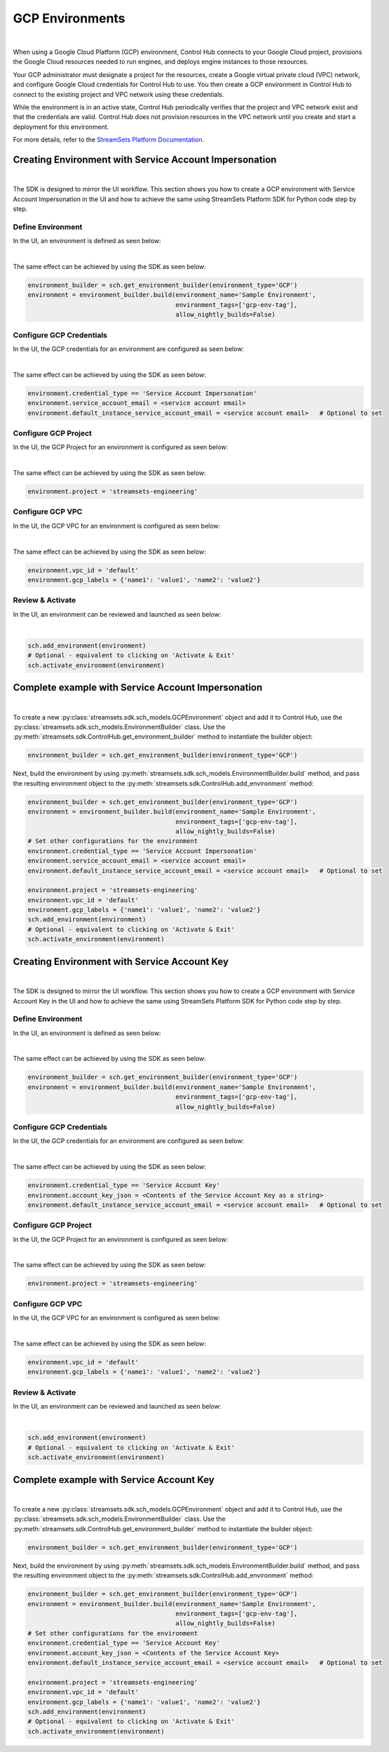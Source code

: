GCP Environments
================
|

When using a Google Cloud Platform (GCP) environment, Control Hub connects to your Google Cloud project, provisions the
Google Cloud resources needed to run engines, and deploys engine instances to those resources.

Your GCP administrator must designate a project for the resources, create a Google virtual private cloud (VPC) network,
and configure Google Cloud credentials for Control Hub to use. You then create a GCP environment in Control Hub to
connect to the existing project and VPC network using these credentials.

While the environment is in an active state, Control Hub periodically verifies that the project and VPC network exist
and that the credentials are valid. Control Hub does not provision resources in the VPC network until you create and
start a deployment for this environment.

For more details, refer to the `StreamSets Platform Documentation <https://docs.streamsets.com/portal/platform-controlhub/controlhub/UserGuide/Environments/GCP.html#concept_pbg_4vl_npb>`_.

Creating Environment with Service Account Impersonation
~~~~~~~~~~~~~~~~~~~~~~~~~~~~~~~~~~~~~~~~~~~~~~~~~~~~~~~
|

The SDK is designed to mirror the UI workflow.
This section shows you how to create a GCP environment with Service Account Impersonation in the UI and how to achieve
the same using StreamSets Platform SDK for Python code step by step.

Define Environment
------------------

In the UI, an environment is defined as seen below:

.. image:: ../../../_static/images/set_up/environments/gcp_environments/creation_define_environment.png

|

The same effect can be achieved by using the SDK as seen below:

.. code-block:: python

    environment_builder = sch.get_environment_builder(environment_type='GCP')
    environment = environment_builder.build(environment_name='Sample Environment',
                                            environment_tags=['gcp-env-tag'],
                                            allow_nightly_builds=False)


Configure GCP Credentials
-------------------------

In the UI, the GCP credentials for an environment are configured as seen below:

.. image:: ../../../_static/images/set_up/environments/gcp_environments/creation_configure_credentials_service_account_impersonation.png

|

The same effect can be achieved by using the SDK as seen below:

.. code-block:: python

    environment.credential_type == 'Service Account Impersonation'
    environment.service_account_email = <service account email>
    environment.default_instance_service_account_email = <service account email>   # Optional to set

Configure GCP Project
---------------------

In the UI, the GCP Project for an environment is configured as seen below:

.. image:: ../../../_static/images/set_up/environments/gcp_environments/creation_configure_gcp_project.png

|

The same effect can be achieved by using the SDK as seen below:

.. code-block:: python

    environment.project = 'streamsets-engineering'

Configure GCP VPC
-----------------

In the UI, the GCP VPC for an environment is configured as seen below:

.. image:: ../../../_static/images/set_up/environments/gcp_environments/creation_select_gcp_vpc.png

|

The same effect can be achieved by using the SDK as seen below:

.. code-block:: python

    environment.vpc_id = 'default'
    environment.gcp_labels = {'name1': 'value1', 'name2': 'value2'}

Review & Activate
-----------------

In the UI, an environment can be reviewed and launched as seen below:

.. image:: ../../../_static/images/set_up/environments/gcp_environments/creation_review_and_activate.png

|

.. code-block:: python

    sch.add_environment(environment)
    # Optional - equivalent to clicking on 'Activate & Exit'
    sch.activate_environment(environment)

Complete example with Service Account Impersonation
~~~~~~~~~~~~~~~~~~~~~~~~~~~~~~~~~~~~~~~~~~~~~~~~~~~
|

To create a new :py:class:`streamsets.sdk.sch_models.GCPEnvironment` object and add it to Control Hub, use the
:py:class:`streamsets.sdk.sch_models.EnvironmentBuilder` class.
Use the :py:meth:`streamsets.sdk.ControlHub.get_environment_builder` method to instantiate the builder object:

.. code-block:: python

    environment_builder = sch.get_environment_builder(environment_type='GCP')

Next, build the  environment by using :py:meth:`streamsets.sdk.sch_models.EnvironmentBuilder.build` method,
and pass the resulting environment object to the :py:meth:`streamsets.sdk.ControlHub.add_environment` method:

.. code-block:: python

    environment_builder = sch.get_environment_builder(environment_type='GCP')
    environment = environment_builder.build(environment_name='Sample Environment',
                                            environment_tags=['gcp-env-tag'],
                                            allow_nightly_builds=False)
    # Set other configurations for the environment
    environment.credential_type == 'Service Account Impersonation'
    environment.service_account_email = <service account email>
    environment.default_instance_service_account_email = <service account email>   # Optional to set

    environment.project = 'streamsets-engineering'
    environment.vpc_id = 'default'
    environment.gcp_labels = {'name1': 'value1', 'name2': 'value2'}
    sch.add_environment(environment)
    # Optional - equivalent to clicking on 'Activate & Exit'
    sch.activate_environment(environment)

Creating Environment with Service Account Key
~~~~~~~~~~~~~~~~~~~~~~~~~~~~~~~~~~~~~~~~~~~~~
|

The SDK is designed to mirror the UI workflow.
This section shows you how to create a GCP environment with Service Account Key in the UI and how to achieve
the same using StreamSets Platform SDK for Python code step by step.

Define Environment
------------------

In the UI, an environment is defined as seen below:

.. image:: ../../../_static/images/set_up/environments/gcp_environments/creation_define_environment.png

|

The same effect can be achieved by using the SDK as seen below:

.. code-block:: python

    environment_builder = sch.get_environment_builder(environment_type='GCP')
    environment = environment_builder.build(environment_name='Sample Environment',
                                            environment_tags=['gcp-env-tag'],
                                            allow_nightly_builds=False)


Configure GCP Credentials
-------------------------

In the UI, the GCP credentials for an environment are configured as seen below:

.. image:: ../../../_static/images/set_up/environments/gcp_environments/creation_configure_credentials_service_account_key.png

|

The same effect can be achieved by using the SDK as seen below:

.. code-block:: python

    environment.credential_type == 'Service Account Key'
    environment.account_key_json = <Contents of the Service Account Key as a string>
    environment.default_instance_service_account_email = <service account email>   # Optional to set

Configure GCP Project
---------------------

In the UI, the GCP Project for an environment is configured as seen below:

.. image:: ../../../_static/images/set_up/environments/gcp_environments/creation_configure_gcp_project.png

|

The same effect can be achieved by using the SDK as seen below:

.. code-block:: python

    environment.project = 'streamsets-engineering'

Configure GCP VPC
-----------------

In the UI, the GCP VPC for an environment is configured as seen below:

.. image:: ../../../_static/images/set_up/environments/gcp_environments/creation_select_gcp_vpc.png

|

The same effect can be achieved by using the SDK as seen below:

.. code-block:: python

    environment.vpc_id = 'default'
    environment.gcp_labels = {'name1': 'value1', 'name2': 'value2'}

Review & Activate
-----------------

In the UI, an environment can be reviewed and launched as seen below:

.. image:: ../../../_static/images/set_up/environments/gcp_environments/creation_review_and_activate.png

|

.. code-block:: python

    sch.add_environment(environment)
    # Optional - equivalent to clicking on 'Activate & Exit'
    sch.activate_environment(environment)

Complete example with Service Account Key
~~~~~~~~~~~~~~~~~~~~~~~~~~~~~~~~~~~~~~~~~
|

To create a new :py:class:`streamsets.sdk.sch_models.GCPEnvironment` object and add it to Control Hub, use the
:py:class:`streamsets.sdk.sch_models.EnvironmentBuilder` class.
Use the :py:meth:`streamsets.sdk.ControlHub.get_environment_builder` method to instantiate the builder object:

.. code-block:: python

    environment_builder = sch.get_environment_builder(environment_type='GCP')

Next, build the  environment by using :py:meth:`streamsets.sdk.sch_models.EnvironmentBuilder.build` method,
and pass the resulting environment object to the :py:meth:`streamsets.sdk.ControlHub.add_environment` method:

.. code-block:: python

    environment_builder = sch.get_environment_builder(environment_type='GCP')
    environment = environment_builder.build(environment_name='Sample Environment',
                                            environment_tags=['gcp-env-tag'],
                                            allow_nightly_builds=False)
    # Set other configurations for the environment
    environment.credential_type == 'Service Account Key'
    environment.account_key_json = <Contents of the Service Account Key>
    environment.default_instance_service_account_email = <service account email>   # Optional to set

    environment.project = 'streamsets-engineering'
    environment.vpc_id = 'default'
    environment.gcp_labels = {'name1': 'value1', 'name2': 'value2'}
    sch.add_environment(environment)
    # Optional - equivalent to clicking on 'Activate & Exit'
    sch.activate_environment(environment)